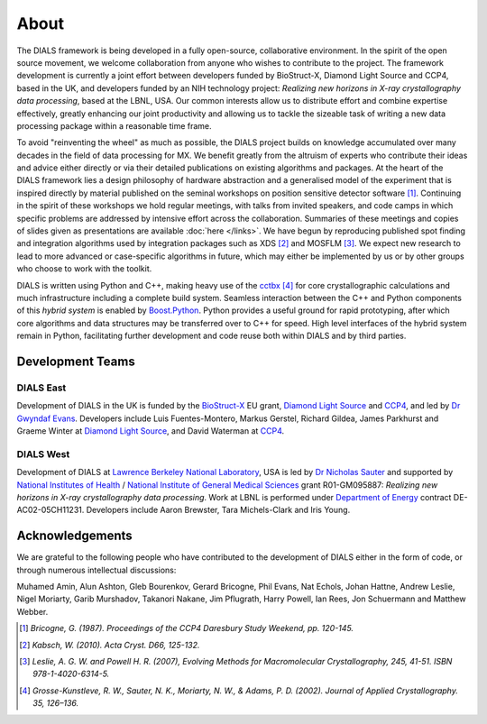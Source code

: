 +++++
About
+++++

The DIALS framework is being developed in a fully open-source, collaborative
environment. In the spirit of the open source movement, we welcome
collaboration from anyone who wishes to contribute to the project. The
framework development is currently a joint effort between developers funded by
BioStruct-X, Diamond Light Source and CCP4, based in the UK, and developers
funded by an NIH technology project: *Realizing new horizons in X-ray
crystallography data processing*, based at the LBNL, USA. Our common interests
allow us to distribute effort and combine expertise effectively, greatly
enhancing our joint productivity and allowing us to tackle the sizeable task of
writing a new data processing package within a reasonable time frame.

To avoid "reinventing the wheel" as much as possible, the DIALS project builds
on knowledge accumulated over many decades in the field of data processing for
MX. We benefit greatly from the altruism of experts who contribute their ideas
and advice either directly or via their detailed publications on existing
algorithms and packages. At the heart of the DIALS framework lies a design
philosophy of hardware abstraction and a generalised model of the experiment
that is inspired directly by material published on the seminal workshops on
position sensitive detector software [#Lure]_. Continuing in the spirit of these
workshops we hold regular meetings, with talks from invited speakers, and code
camps in which specific problems are addressed by intensive effort across the
collaboration. Summaries of these meetings and copies of slides given as
presentations are available :doc:`here </links>`. We have begun by reproducing
published spot finding and integration algorithms used by integration packages
such as XDS [#XDS]_ and MOSFLM [#MOSFLM]_. We expect new research to lead to more
advanced or case-specific algorithms in future, which may either be implemented
by us or by other groups who choose to work with the toolkit.

DIALS is written using Python and C++, making heavy use of the `cctbx`_ [#RWGK]_
for core crystallographic calculations and much infrastructure including a
complete build system. Seamless interaction between the C++ and Python
components of this *hybrid system* is enabled by `Boost.Python`_. Python provides
a useful ground for rapid prototyping, after which core algorithms and data
structures may be transferred over to C++ for speed. High level interfaces of
the hybrid system remain in Python, facilitating further development and code
reuse both within DIALS and by third parties.


Development Teams
=================

DIALS East
----------

Development of DIALS in the UK is funded by the `BioStruct-X`_ EU grant,
`Diamond Light Source`_ and `CCP4`_, and led by `Dr Gwyndaf Evans`_.
Developers include Luis Fuentes-Montero, Markus Gerstel, Richard Gildea,
James Parkhurst and Graeme Winter at `Diamond Light Source`_, and David Waterman
at `CCP4`_.

DIALS West
----------

Development of DIALS at `Lawrence Berkeley National Laboratory`_, USA is led by
`Dr Nicholas Sauter`_ and supported by `National Institutes of Health`_ /
`National Institute of General Medical Sciences`_ grant R01-GM095887: *Realizing
new horizons in X-ray crystallography data processing*. Work at LBNL is
performed under `Department of Energy`_ contract DE-AC02-05CH11231.
Developers include Aaron Brewster, Tara Michels-Clark and Iris Young.

Acknowledgements
================

We are grateful to the following people who have contributed to the development
of DIALS either in the form of code, or through numerous intellectual discussions:

Muhamed Amin,
Alun Ashton,
Gleb Bourenkov,
Gerard Bricogne,
Phil Evans,
Nat Echols,
Johan Hattne,
Andrew Leslie,
Nigel Moriarty,
Garib Murshadov,
Takanori Nakane,
Jim Pflugrath,
Harry Powell,
Ian Rees,
Jon Schuermann
and
Matthew Webber.

.. [#Lure] `Bricogne, G. (1987). Proceedings of the CCP4 Daresbury Study Weekend, pp. 120-145.`
.. [#XDS] `Kabsch, W. (2010). Acta Cryst. D66, 125-132.`
.. [#MOSFLM] `Leslie, A. G. W. and Powell H. R. (2007), Evolving Methods for Macromolecular Crystallography, 245, 41-51. ISBN 978-1-4020-6314-5.`
.. [#RWGK] `Grosse-Kunstleve, R. W., Sauter, N. K., Moriarty, N. W., & Adams, P. D. (2002). Journal of Applied Crystallography. 35, 126–136.`

.. _`BioStruct-X`: http://www.biostruct-x.org/
.. _`Boost.Python`: http://www.boost.org/doc/libs/1_59_0/libs/python/doc/index.html
.. _`cctbx`: http://cctbx.sourceforge.net/
.. _`CCP4`: http://www.ccp4.ac.uk/
.. _`Diamond Light Source`: http://www.diamond.ac.uk/Home.html
.. _`Dr Gwyndaf Evans`: http://www.diamond.ac.uk/Beamlines/Mx/VMXm/Staff/Evans.html
.. _`Dr Nicholas Sauter`: http://pbd.lbl.gov/scientists/nicholas-sauter/
.. _`Lawrence Berkeley National Laboratory`: http://www.lbl.gov/
.. _`National Institutes of Health`: http://www.nih.gov/
.. _`National Institute of General Medical Sciences`: http://www.nigms.nih.gov/
.. _`Department of Energy`: http://www.energy.gov/
